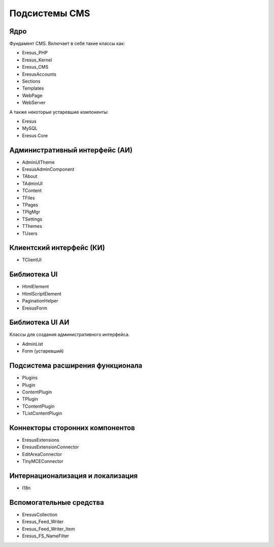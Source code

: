 Подсистемы CMS
==============

Ядро
----

Фундамент CMS. Включает в себя такие классы как:

- Eresus_PHP
- Eresus_Kernel
- Eresus_CMS
- EresusAccounts
- Sections
- Templates
- WebPage
- WebServer

А также некоторые устаревшие компоненты:

- Eresus
- MySQL
- Eresus Core

Административный интерфейс (АИ)
-------------------------------

- AdminUITheme
- EresusAdminComponent
- TAbout
- TAdminUI
- TContent
- TFiles
- TPages
- TPlgMgr
- TSettings
- TThemes
- TUsers

Клиентский интерфейс (КИ)
-------------------------

- TClientUI

Библиотека UI
-------------

- HtmlElement
- HtmlScriptElement
- PaginationHelper
- EresusForm

Библиотека UI АИ
----------------

Классы для создания административного интерфейса.

- AdminList
- Form (устаревший)

Подсистема расширения функционала
---------------------------------

- Plugins
- Plugin
- ContentPlugin
- TPlugin
- TContentPlugin
- TListContentPlugin

Коннекторы сторонних компонентов
--------------------------------

- EresusExtensions
- EresusExtensionConnector
- EditAreaConnector
- TinyMCEConnector

Интернационализация и локализация
---------------------------------

- I18n

Вспомогательные средства
------------------------

- EresusCollection
- Eresus_Feed_Writer
- Eresus_Feed_Writer_Item
- Eresus_FS_NameFilter
